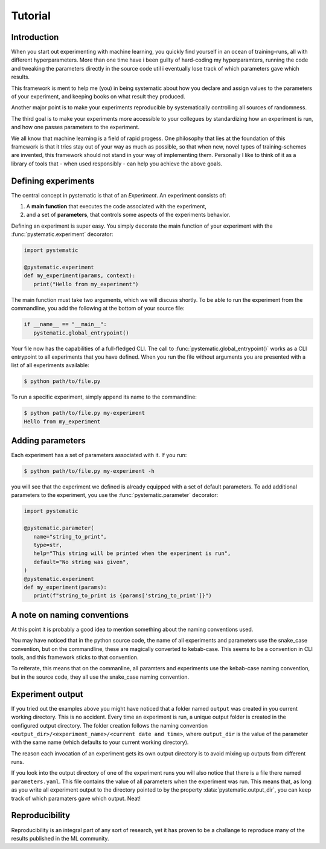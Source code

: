 Tutorial
========

Introduction
------------

When you start out experimenting with machine learning, you quickly find
yourself in an ocean of training-runs, all with different hyperparameters. More
than one time have i been guilty of hard-coding my hyperparamters, running the
code and tweaking the parameters directly in the source code util i eventually
lose track of which parameters gave which results. 

This framework is ment to help me (you) in being systematic about how you declare and
assign values to the parameters of your experiment, and keeping books on what
result they produced. 

Another major point is to make your experiments reproducible by systematically
controlling all sources of randomness.

The third goal is to make your experiments more accessible to your collegues by
standardizing how an experiment is run, and how one passes parameters to the
experiment. 

We all know that machine learning is a field of rapid progess. One philosophy
that lies at the foundation of this framework is that it tries stay out of your
way as much as possible, so that when new, novel types of training-schemes are
invented, this framework should not stand in your way of implementing them.
Personally I like to think of it as a library of tools that - when used
responsibly - can help you achieve the above goals.


Defining experiments
--------------------

The central concept in pystematic is that of an *Experiment*. An experiment
consists of:

#. A **main function** that executes the code associated with the experiment,

#. and a set of **parameters**, that controls some aspects of the experiments
   behavior.

Defining an experiment is super easy. You simply decorate the main function of
your experiment with the :func:`pystematic.experiment` decorator:

.. code-block::

   import pystematic

   @pystematic.experiment
   def my_experiment(params, context):
      print("Hello from my_experiment")

The main function must take two arguments, which we will discuss shortly. To be
able to run the experiment from the commandline, you add the following at the
bottom of your source file:

.. code-block::

   if __name__ == "__main__":
      pystematic.global_entrypoint()


Your file now has the capabilities of a full-fledged CLI. The call to
:func:`pystematic.global_entrypoint()` works as a CLI entrypoint to all
experiments that you have defined. When you run the file without arguments you
are presented with a list of all experiments available:

.. code-block:: bash

   $ python path/to/file.py



To run a specific experiment, simply append its name to the commandline:

.. code-block:: bash

   $ python path/to/file.py my-experiment
   Hello from my_experiment


Adding parameters
-----------------

Each experiment has a set of parameters associated with it. If you run:

.. code-block:: bash

   $ python path/to/file.py my-experiment -h

you will see that the experiment we defined is already equipped with a set of
default parameters. To add additional parameters to the experiment, you use the
:func:`pystematic.parameter` decorator:

.. code-block::

   import pystematic

   @pystematic.parameter(
      name="string_to_print",
      type=str,
      help="This string will be printed when the experiment is run",
      default="No string was given",
   )
   @pystematic.experiment
   def my_experiment(params):
      print(f"string_to_print is {params['string_to_print']}")


A note on naming conventions
----------------------------

At this point it is probably a good idea to mention something about the
naming conventions used. 

You may have noticed that in the python source code, the name of all
experiments and parameters use the snake_case convention, but on the
commandline, these are magically converted to kebab-case. This seems to be a
convention in CLI tools, and this framework sticks to that convention.

To reiterate, this means that on the commanline, all paramters and
experiments use the kebab-case naming convention, but in the source code,
they all use the snake_case naming convention.


Experiment output
-----------------

If you tried out the examples above you might have noticed that a folder named
``output`` was created in you current working directory. This is no accident.
Every time an experiment is run, a unique output folder is created in the
configured output directory. The folder creation follows the naming convention
``<output_dir>/<experiment_name>/<current date and time>``, where ``output_dir``
is the value of the parameter with the same name (which defaults to your current
working directory).

The reason each invocation of an experiment gets its own output directory is to
avoid mixing up outputs from different runs.

If you look into the output directory of one of the experiment runs you will
also notice that there is a file there named ``parameters.yaml``. This file
contains the value of all parameters when the experiment was run. This means
that, as long as you write all experiment output to the directory pointed to by
the property :data:`pystematic.output_dir`, you can keep track of which
paramaters gave which output. Neat!


Reproducibility
---------------

Reproducibility is an integral part of any sort of research, yet it has proven
to be a challange to reproduce many of the results published in the ML community.
